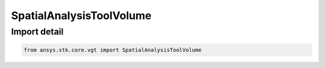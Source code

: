 SpatialAnalysisToolVolume
=========================

.. py:class:: ansys.stk.core.vgt.SpatialAnalysisToolVolume

   Bases: :py:class:`~ansys.stk.core.vgt.ISpatialAnalysisToolVolume`, :py:class:`~ansys.stk.core.vgt.IAnalysisWorkbenchComponent`

   A volume interface. The methods and properties of the interface provide Volume functions.

.. py:currentmodule:: SpatialAnalysisToolVolume


Import detail
-------------

.. code-block:: python

    from ansys.stk.core.vgt import SpatialAnalysisToolVolume



